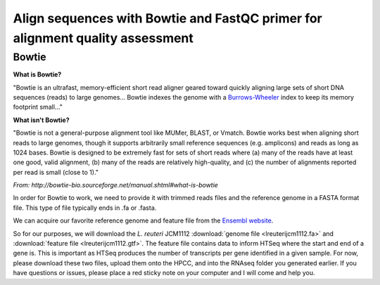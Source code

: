 .. _daythree:

Align sequences with Bowtie and FastQC primer for alignment quality assessment
==============================================================================

.. _bowtie:

Bowtie
------

**What is Bowtie?**

"Bowtie is an ultrafast, memory-efficient short read aligner geared toward quickly aligning large sets of short DNA sequences (reads) to large genomes... Bowtie indexes the genome with a `Burrows-Wheeler <http://en.wikipedia.org/wiki/Burrows%E2%80%93Wheeler_transform>`_ index to keep its memory footprint small..."

**What isn't Bowtie?**

"Bowtie is not a general-purpose alignment tool like MUMer, BLAST, or Vmatch. Bowtie works best when aligning short reads to large genomes, though it supports arbitrarily small reference sequences (e.g. amplicons) and reads as long as 1024 bases. Bowtie is designed to be extremely fast for sets of short reads where (a) many of the reads have at least one good, valid alignment, (b) many of the reads are relatively high-quality, and (c) the number of alignments reported per read is small (close to 1)."

*From: http://bowtie-bio.sourceforge.net/manual.shtml#what-is-bowtie*

In order for Bowtie to work, we need to provide it with trimmed reads files and the reference genome in a FASTA format file. This type of file typically ends in .fa or .fasta. 

We can acquire our favorite reference genome and feature file from the `Ensembl website <http://bacteria.ensembl.org/info/website/ftp/index.html>`_.

So for our purposes, we will download the *L. reuteri* JCM1112 :download:`genome file <lreuterijcm1112.fa>` and :download:`feature file <lreuterijcm1112.gtf>`. The feature file contains data to inform HTSeq where the start and end of a gene is. This is important as HTSeq produces the number of transcripts per gene identified in a given sample. For now, please download these two files, upload them onto the HPCC, and into the RNAseq folder you generated earlier. If you have questions or issues, please place a red sticky note on your computer and I will come and help you.


